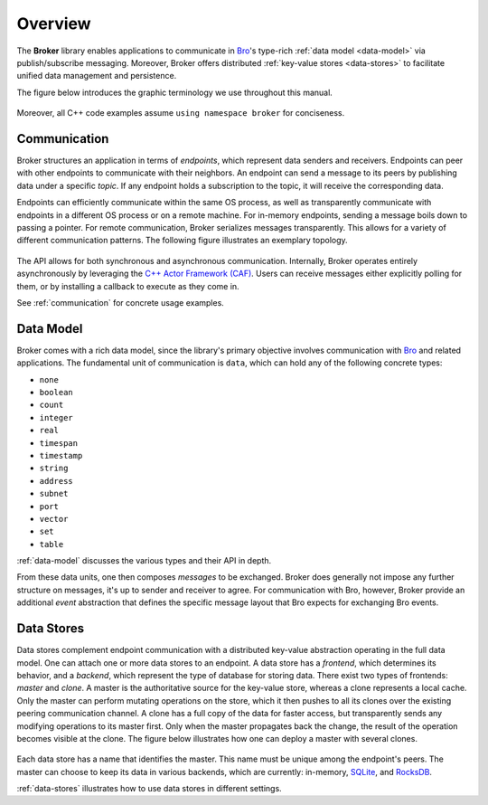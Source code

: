 .. _overview:

Overview
========

The **Broker** library enables applications to communicate in Bro_'s
type-rich :ref:`data model <data-model>` via publish/subscribe messaging.
Moreover, Broker offers distributed :ref:`key-value stores <data-stores>` to
facilitate unified data management and persistence.

The figure below introduces the graphic terminology we use throughout this
manual.

.. figure:: _images/terminology.png
  :align: center

Moreover, all C++ code examples assume ``using namespace broker`` for
conciseness.

Communication
-------------

Broker structures an application in terms of *endpoints*, which represent data
senders and receivers. Endpoints can peer with other endpoints to communicate
with their neighbors. An endpoint can send a message to its peers by publishing
data under a specific *topic*. If any endpoint holds a subscription to the
topic, it will receive the corresponding data.

Endpoints can efficiently communicate within the same OS process, as well as
transparently communicate with endpoints in a different OS process or on a
remote machine. For in-memory endpoints, sending a message boils down to
passing a pointer. For remote communication, Broker serializes messages
transparently. This allows for a variety of different communication patterns.
The following figure illustrates an exemplary topology.

.. figure:: _images/high-level-comm.png
  :align: center

The API allows for both synchronous and asynchronous
communication. Internally, Broker operates entirely asynchronously by
leveraging the `C++ Actor Framework (CAF) <http://www.actor-framework.org>`_.
Users can receive messages either explicitly polling for them, or
by installing a callback to execute as they come in.

See :ref:`communication` for concrete usage examples.

Data Model
----------

Broker comes with a rich data model, since the library's primary objective
involves communication with Bro_ and related applications. The fundamental unit
of communication is ``data``, which can hold any of the following concrete
types:

- ``none``
- ``boolean``
- ``count``
- ``integer``
- ``real``
- ``timespan``
- ``timestamp``
- ``string``
- ``address``
- ``subnet``
- ``port``
- ``vector``
- ``set``
- ``table``

:ref:`data-model` discusses the various types and their API in depth.

From these data units, one then composes *messages* to be exchanged.
Broker does generally not impose any further structure on messages,
it's up to sender and receiver to agree. For communication with Bro,
however, Broker provide an additional *event* abstraction that defines
the specific message layout that Bro expects for exchanging Bro
events.

Data Stores
-----------

Data stores complement endpoint communication with a distributed key-value
abstraction operating in the full data model. One can attach one or more data
stores to an endpoint. A data store has a *frontend*, which determines its
behavior, and a *backend*, which represent the type of database for storing
data. There exist two types of frontends: *master* and *clone*. A master is the
authoritative source for the key-value store, whereas a clone represents a
local cache. Only the master can perform mutating operations on the store,
which it then pushes to all its clones over the existing peering communication
channel. A clone has a full copy of the data for faster access, but transparently  sends any
modifying operations to its master first. Only when the master propagates back
the change, the result of the operation becomes visible at the clone. The
figure below illustrates how one can deploy a master with several clones.

.. figure:: _images/stores.png
  :align: center

Each data store has a name that identifies the master. This name must be unique
among the endpoint's peers. The master can choose to keep its data in various
backends, which are currently: in-memory, `SQLite <https://www.sqlite.org>`_, and `RocksDB
<http://rocksdb.org>`_.

:ref:`data-stores` illustrates how to use data stores in different settings.

.. _Bro: https://bro.org
